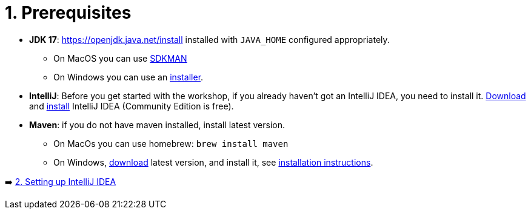 = 1. Prerequisites

* *JDK 17*: https://openjdk.java.net/install installed with `JAVA_HOME` configured appropriately.
    ** On MacOS you can use https://sdkman.io/usage[SDKMAN, window="_blank"]
    ** On Windows you can use an https://www.oracle.com/java/technologies/downloads/#jdk17-windows[installer, window="_blank"].

* *IntelliJ*: Before you get started with the workshop, if you already haven't got an IntelliJ IDEA, you need to install it. https://www.jetbrains.com/idea/download[Download, window="_blank"] and https://www.jetbrains.com/help/idea/installation-guide.html[install, window="_blank"] IntelliJ IDEA (Community Edition is free).

* *Maven*: if you do not have maven installed, install latest version.
    ** On MacOs you can use homebrew: `brew install maven`
    ** On Windows,  https://maven.apache.org/download.cgi[download, window="_blank"] latest version,  and install it, see https://maven.apache.org/install.html[installation instructions, window="_blank"].

➡️ link:./2-setting-up-intellij-idea.adoc[2. Setting up IntelliJ IDEA]
